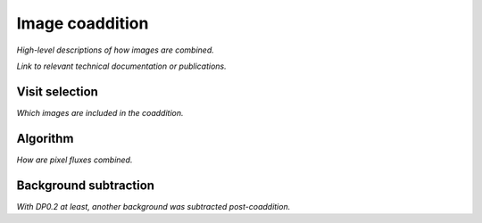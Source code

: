 .. _coaddition:

################
Image coaddition
################

*High-level descriptions of how images are combined.*

*Link to relevant technical documentation or publications.*


.. _coaddition-visitselect:

Visit selection
===============

*Which images are included in the coaddition.*


.. _coaddition-algorithm:

Algorithm
=========

*How are pixel fluxes combined.*


.. _coaddition-background:

Background subtraction
======================

*With DP0.2 at least, another background was subtracted post-coaddition.*
